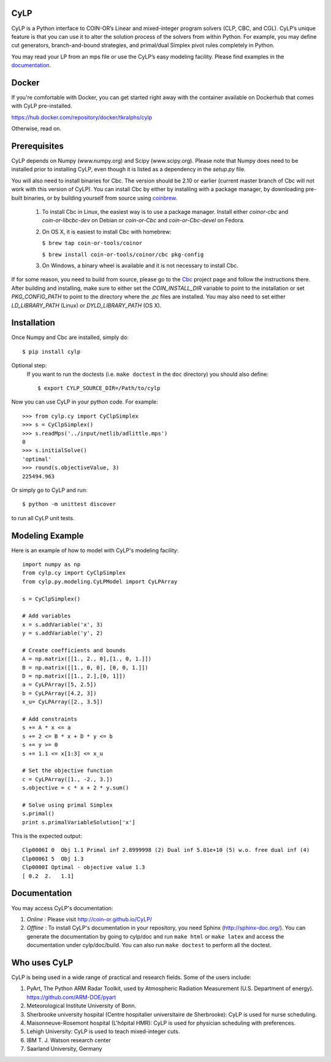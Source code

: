 CyLP
====

CyLP is a Python interface to COIN-OR’s Linear and mixed-integer program solvers
(CLP, CBC, and CGL). CyLP’s unique feature is that you can use it to alter the
solution process of the solvers from within Python. For example, you may
define cut generators, branch-and-bound strategies, and primal/dual Simplex
pivot rules completely in Python.

You may read your LP from an mps file or use the CyLP’s easy modeling
facility. Please find examples in the `documentation
<http://coin-or.github.io/CyLP/>`_.

Docker
======

If you're comfortable with Docker, you can get started right away with the container 
available on Dockerhub that comes with CyLP pre-installed. 

https://hub.docker.com/repository/docker/tkralphs/cylp

Otherwise, read on. 

Prerequisites
=============

CyLP depends on Numpy (www.numpy.org) and Scipy (www.scipy.org). Please note that 
Numpy does need to be installed prior to installing CyLP,
even though it is listed as a dependency in the `setup.py` file.

You will also need to install binaries for Cbc. The version should be 2.10 or earlier 
(current master branch of Cbc will not work with this version of CyLP).
You can install Cbc by either by 
installing with a package manager, by downloading pre-built binaries,
or by building yourself from source using `coinbrew <https://github.com/coin-or/coinbrew>`_.

    1. To install Cbc in Linux, the easiest way is to use a package manager. Install either `coinor-cbc` and `coin-or-libcbc-dev` on Debian or `coin-or-Cbc` and `coin-or-Cbc-devel` on Fedora.
    2. On OS X, it is easiest to install Cbc with homebrew:
    
       ``$ brew tap coin-or-tools/coinor``
        
       ``$ brew install coin-or-tools/coinor/cbc pkg-config``
    
    3. On Windows, a binary wheel is available and it is not necessary to install Cbc.
    
If for some reason, you need to build from source, please go to the `Cbc <https://github.com/coin-or/Cbc>`_
project page and follow the instructions there. After building and installing, make sure to 
either set the `COIN_INSTALL_DIR` variable to point to the installation or set `PKG_CONFIG_PATH` to point to
the directory where the `.pc` files are installed. You may also need to set either `LD_LIBRARY_PATH` (Linux)
or `DYLD_LIBRARY_PATH` (OS X).

Installation
============

Once Numpy and Cbc are installed, simply do::

    $ pip install cylp

Optional step:
    If you want to run the doctests (i.e. ``make doctest`` in the ``doc`` directory)
    you should also define::

        $ export CYLP_SOURCE_DIR=/Path/to/cylp

Now you can use CyLP in your python code. For example::

    >>> from cylp.cy import CyClpSimplex
    >>> s = CyClpSimplex()
    >>> s.readMps('../input/netlib/adlittle.mps')
    0
    >>> s.initialSolve()
    'optimal'
    >>> round(s.objectiveValue, 3)
    225494.963

Or simply go to CyLP and run::

    $ python -m unittest discover

to run all CyLP unit tests.

Modeling Example
==================

Here is an example of how to model with CyLP's modeling facility::

    import numpy as np
    from cylp.cy import CyClpSimplex
    from cylp.py.modeling.CyLPModel import CyLPArray

    s = CyClpSimplex()

    # Add variables
    x = s.addVariable('x', 3)
    y = s.addVariable('y', 2)

    # Create coefficients and bounds
    A = np.matrix([[1., 2., 0],[1., 0, 1.]])
    B = np.matrix([[1., 0, 0], [0, 0, 1.]])
    D = np.matrix([[1., 2.],[0, 1]])
    a = CyLPArray([5, 2.5])
    b = CyLPArray([4.2, 3])
    x_u= CyLPArray([2., 3.5])

    # Add constraints
    s += A * x <= a
    s += 2 <= B * x + D * y <= b
    s += y >= 0
    s += 1.1 <= x[1:3] <= x_u

    # Set the objective function
    c = CyLPArray([1., -2., 3.])
    s.objective = c * x + 2 * y.sum()

    # Solve using primal Simplex
    s.primal()
    print s.primalVariableSolution['x']

This is the expected output::

    Clp0006I 0  Obj 1.1 Primal inf 2.8999998 (2) Dual inf 5.01e+10 (5) w.o. free dual inf (4)
    Clp0006I 5  Obj 1.3
    Clp0000I Optimal - objective value 1.3
    [ 0.2  2.   1.1]

Documentation
===============
You may access CyLP's documentation:

1. *Online* : Please visit http://coin-or.github.io/CyLP/

2. *Offline* : To install CyLP's documentation in your repository, you need
   Sphinx (http://sphinx-doc.org/). You can generate the documentation by
   going to cylp/doc and run ``make html`` or ``make latex`` and access the
   documentation under cylp/doc/build. You can also run ``make doctest`` to
   perform all the doctest.
   
Who uses CyLP
==============
CyLP is being used in a wide range of practical and research fields. Some of the users include:

#. PyArt, The Python ARM Radar Toolkit, used by Atmospheric Radiation Measurement
   (U.S. Department of energy). https://github.com/ARM-DOE/pyart
#. Meteorological Institute University of Bonn.
#. Sherbrooke university hospital (Centre hospitalier universitaire de Sherbrooke): CyLP is used for nurse scheduling.
#. Maisonneuve-Rosemont hospital (L'hôpital HMR): CyLP is used for  physician scheduling with preferences.
#. Lehigh University: CyLP is used to teach mixed-integer cuts.
#. IBM T. J. Watson research center
#. Saarland University, Germany



